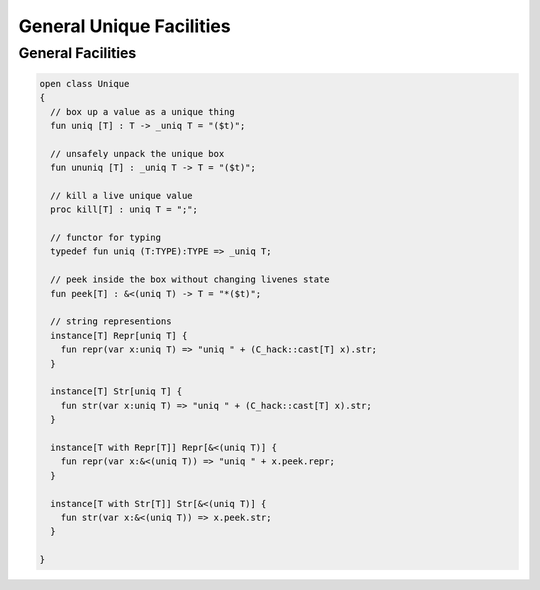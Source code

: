 
=========================
General Unique Facilities
=========================


General Facilities
==================


.. code-block:: felix

   open class Unique 
   {
     // box up a value as a unique thing
     fun uniq [T] : T -> _uniq T = "($t)";
   
     // unsafely unpack the unique box
     fun ununiq [T] : _uniq T -> T = "($t)";
   
     // kill a live unique value
     proc kill[T] : uniq T = ";";
   
     // functor for typing
     typedef fun uniq (T:TYPE):TYPE => _uniq T;
   
     // peek inside the box without changing livenes state
     fun peek[T] : &<(uniq T) -> T = "*($t)";
    
     // string representions
     instance[T] Repr[uniq T] {
       fun repr(var x:uniq T) => "uniq " + (C_hack::cast[T] x).str;
     }
   
     instance[T] Str[uniq T] {
       fun str(var x:uniq T) => "uniq " + (C_hack::cast[T] x).str;
     }
   
     instance[T with Repr[T]] Repr[&<(uniq T)] {
       fun repr(var x:&<(uniq T)) => "uniq " + x.peek.repr;
     }
   
     instance[T with Str[T]] Str[&<(uniq T)] {
       fun str(var x:&<(uniq T)) => x.peek.str;
     }
   
   }
   
   
   
